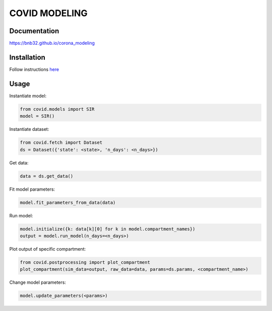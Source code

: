**************
COVID MODELING
**************

Documentation
=============
`<https://bnb32.github.io/corona_modeling>`_

Installation
============

Follow instructions `here <https://bnb32.github.io/corona_modeling/misc/install.html>`_


Usage
=====

Instantiate model:

.. code-block:: python

    from covid.models import SIR
    model = SIR()

Instantiate dataset:

.. code-block:: python

    from covid.fetch import Dataset
    ds = Dataset({'state': <state>, 'n_days': <n_days>})

Get data:

.. code-block:: python

    data = ds.get_data()

Fit model parameters:

.. code-block:: python

    model.fit_parameters_from_data(data)

Run model:

.. code-block:: python

    model.initialize({k: data[k][0] for k in model.compartment_names})
    output = model.run_model(n_days=<n_days>)

Plot output of specific compartment:

.. code-block:: python

    from covid.postprocessing import plot_compartment
    plot_compartment(sim_data=output, raw_data=data, params=ds.params, <compartment_name>)

Change model parameters:

.. code-block:: python

    model.update_parameters(<params>)

